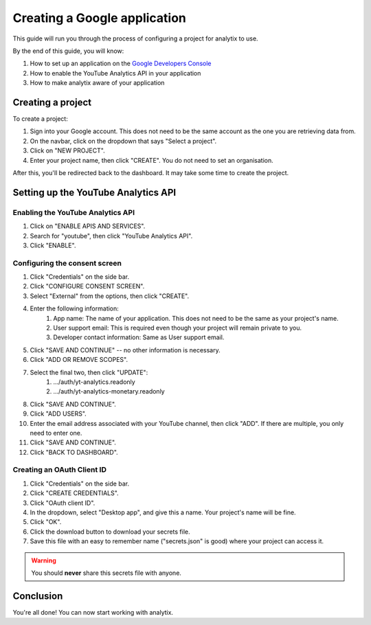 Creating a Google application
#############################

This guide will run you through the process of configuring a project for analytix to use.

By the end of this guide, you will know:

#. How to set up an application on the `Google Developers Console <https://console.cloud.google.com/home>`_
#. How to enable the YouTube Analytics API in your application
#. How to make analytix aware of your application

Creating a project
==================

To create a project:

#. Sign into your Google account. This does not need to be the same account as the one you are retrieving data from.
#. On the navbar, click on the dropdown that says "Select a project".
#. Click on "NEW PROJECT".
#. Enter your project name, then click "CREATE". You do not need to set an organisation.

After this, you'll be redirected back to the dashboard. It may take some time to create the project.

Setting up the YouTube Analytics API
====================================

Enabling the YouTube Analytics API
----------------------------------

#. Click on "ENABLE APIS AND SERVICES".
#. Search for "youtube", then click "YouTube Analytics API".
#. Click "ENABLE".

Configuring the consent screen
------------------------------

#. Click "Credentials" on the side bar.
#. Click "CONFIGURE CONSENT SCREEN".
#. Select "External" from the options, then click "CREATE".
#. Enter the following information:
    #. App name: The name of your application. This does not need to be the same as your project's name.
    #. User support email: This is required even though your project will remain private to you.
    #. Developer contact information: Same as User support email.
#. Click "SAVE AND CONTINUE" -- no other information is necessary.
#. Click "ADD OR REMOVE SCOPES".
#. Select the final two, then click "UPDATE":
    #. .../auth/yt-analytics.readonly
    #. .../auth/yt-analytics-monetary.readonly
#. Click "SAVE AND CONTINUE".
#. Click "ADD USERS".
#. Enter the email address associated with your YouTube channel, then click "ADD". If there are multiple, you only need to enter one.
#. Click "SAVE AND CONTINUE".
#. Click "BACK TO DASHBOARD".

Creating an OAuth Client ID
---------------------------

#. Click "Credentials" on the side bar.
#. Click "CREATE CREDENTIALS".
#. Click "OAuth client ID".
#. In the dropdown, select "Desktop app", and give this a name. Your project's name will be fine.
#. Click "OK".
#. Click the download button to download your secrets file.
#. Save this file with an easy to remember name ("secrets.json" is good) where your project can access it.

.. warning::

    You should **never** share this secrets file with anyone.

Conclusion
==========

You're all done! You can now start working with analytix.

